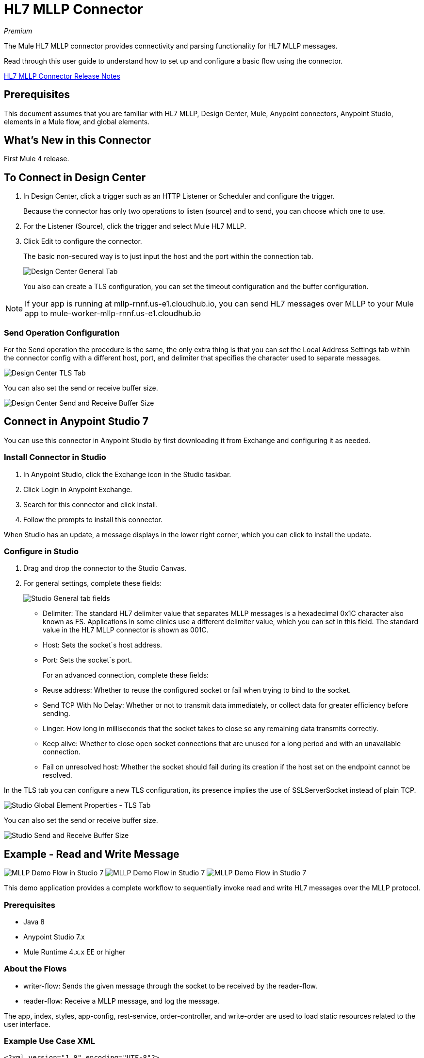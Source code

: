 = HL7 MLLP Connector
:imagesdir: ./_images

_Premium_

The Mule HL7 MLLP connector provides connectivity and parsing functionality for HL7 MLLP messages.

Read through this user guide to understand how to set up and configure a basic flow using the connector. 

link:/release-notes/hl7-mllp-connector-release-notes-mule-4[HL7 MLLP Connector Release Notes]

== Prerequisites

This document assumes that you are familiar with HL7 MLLP, Design Center, Mule, Anypoint connectors, 
Anypoint Studio, elements in a Mule flow, and global elements.

== What's New in this Connector

First Mule 4 release.

== To Connect in Design Center

. In Design Center, click a trigger such as an HTTP Listener or Scheduler and configure the trigger.
+
Because the connector has only two operations to listen (source) and to send, you can choose which one to use.
+
. For the Listener (Source), click the trigger and select Mule HL7 MLLP.
. Click Edit to configure the connector.
+
The basic non-secured way is to just input the host and the port within the connection tab.
+
image:hl7-mllp-designer-global.png[Design Center General Tab]
+
You also can create a TLS configuration, you can set the timeout configuration and the buffer configuration.

NOTE: If your app is running at mllp-rnnf.us-e1.cloudhub.io, you can send HL7 messages over MLLP to your Mule app to mule-worker-mllp-rnnf.us-e1.cloudhub.io


=== Send Operation Configuration

For the Send operation the procedure is the same, the only extra thing is that you can set the Local Address Settings tab within the connector config with a different host, port, and delimiter that specifies the character used to separate messages.

image:hl7-mllp-designer-tls.png[Design Center TLS Tab]

You can also set the send or receive buffer size.

image:hl7-mllp-buffer-designer.png[Design Center Send and Receive Buffer Size]

== Connect in Anypoint Studio 7

You can use this connector in Anypoint Studio by first downloading it from Exchange and configuring it as needed.

=== Install Connector in Studio

. In Anypoint Studio, click the Exchange icon in the Studio taskbar.
. Click Login in Anypoint Exchange.
. Search for this connector and click Install.
. Follow the prompts to install this connector.

When Studio has an update, a message displays in the lower right corner, which you can click to install the update.

=== Configure in Studio

. Drag and drop the connector to the Studio Canvas.
. For general settings, complete these fields:
+
image:hl7-mllp-general-tab.png[Studio General tab fields]
+
** Delimiter: The standard HL7 delimiter value that separates
MLLP messages is a hexadecimal 0x1C character also known as FS. Applications in some clinics use a different delimiter value, 
which you can set in this field. The standard value in the
HL7 MLLP connector is shown as 001C. 
+
** Host: Sets the socket`s host address.
** Port: Sets the socket`s port.
+
For an advanced connection, complete these fields:
+
** Reuse address: Whether to reuse the configured socket or fail when trying to bind to the socket.
** Send TCP With No Delay: Whether or not to transmit data immediately, or collect data for greater efficiency before sending.
** Linger: How long in milliseconds that the socket takes to close so any remaining data transmits correctly.
** Keep alive: Whether to close open socket connections that are unused for a long period and with an unavailable connection.
** Fail on unresolved host: Whether the socket should fail during its creation if the host set on the endpoint cannot be resolved.

In the TLS tab you can configure a new TLS configuration, its presence implies the use of SSLServerSocket instead of plain TCP.

image:hl7-mllp-tls.png[Studio Global Element Properties - TLS Tab]

You can also set the send or receive buffer size.

image:hl7-mllp-buffer-studio.png[Studio Send and Receive Buffer Size]

== Example - Read and Write Message

image:hl7-mllp-demo-flow-1.png[MLLP Demo Flow in Studio 7]
image:hl7-mllp-demo-flow-2.png[MLLP Demo Flow in Studio 7]
image:hl7-mllp-demo-flow-3.png[MLLP Demo Flow in Studio 7]

This demo application provides a complete workflow to sequentially invoke read and write HL7 messages over the MLLP protocol.

=== Prerequisites

* Java 8
* Anypoint Studio 7.x
* Mule Runtime 4.x.x EE or higher

=== About the Flows

* writer-flow: Sends the given message through the socket to be received by the reader-flow.
* reader-flow: Receive a MLLP message, and log the message.

The app, index, styles, app-config, rest-service, order-controller, and write-order are used to load static resources related to the user interface.

=== Example Use Case XML

[source,xml,linenums]
----
<?xml version="1.0" encoding="UTF-8"?>

<mule xmlns:ee="http://www.mulesoft.org/schema/mule/ee/core" xmlns:http="http://www.mulesoft.org/schema/mule/http"
xmlns:mllp="http://www.mulesoft.org/schema/mule/mllp"
xmlns="http://www.mulesoft.org/schema/mule/core" 
xmlns:doc="http://www.mulesoft.org/schema/mule/documentation"
xmlns:xsi="http://www.w3.org/2001/XMLSchema-instance" 
xsi:schemaLocation="http://www.mulesoft.org/schema/mule/core 
http://www.mulesoft.org/schema/mule/core/current/mule.xsd
http://www.mulesoft.org/schema/mule/mllp 
http://www.mulesoft.org/schema/mule/mllp/current/mule-mllp.xsd
http://www.mulesoft.org/schema/mule/http 
http://www.mulesoft.org/schema/mule/http/current/mule-http.xsd
http://www.mulesoft.org/schema/mule/ee/core 
http://www.mulesoft.org/schema/mule/ee/core/current/mule-ee.xsd">
	<mllp:mllp-listener-config name="Mule_HL7_MLLP_Listener_config" 
	doc:name="Mule HL7 MLLP Listener config">
		<mllp:mllp-listener-connection host="localhost" port="40000" />
	</mllp:mllp-listener-config>
	<mllp:request-config name="Mule_HL7_MLLP_Request_config" 
	doc:name="Mule HL7 MLLP Request config">
		<mllp:mllp-requester-connection host="localhost" port="40000" >
			<mllp:local-address-settings port="49999" host="localhost" />
		</mllp:mllp-requester-connection>
	</mllp:request-config>
	<http:listener-config name="HTTP_Listener_config" 
	doc:name="HTTP Listener config">
		<http:listener-connection host="localhost" port="8081" />
	</http:listener-config>
	<flow name="reader-flow">
		<mllp:mllp-listener doc:name="Mllp listener" 
		config-ref="Mule_HL7_MLLP_Mllp_listener_config"/>
		<logger level="INFO" doc:name="Logger" message="#[payload]"/>
	</flow>
	<flow name="writer-flow">
		<http:listener doc:name="Listener" config-ref="HTTP_Listener_config" 
		path="/send"/>
		<mllp:send doc:name="Send" config-ref="Mule_HL7_MLLP_Request_config">
		</mllp:send>
	</flow>
	<flow name="index">
		<http:listener doc:name="Listener" config-ref="HTTP_Listener_config" 
		path="/"/>
		<parse-template doc:name="Parse Template"
		 location="ui-demo/index.html"/>
	</flow>
	<flow name="styles">
		<http:listener doc:name="Listener" config-ref="HTTP_Listener_config" 
		path="/styles"/>
		<parse-template doc:name="Parse Template" 
		location="ui-demo/styles/styles.css"/>
	</flow>
	<flow name="app-config">
		<http:listener doc:name="Listener" config-ref="HTTP_Listener_config" path="/app-config"/>
		<parse-template doc:name="Parse Template" 
		location="ui-demo/app-config.js"/>
	</flow>
	<flow name="app">
		<http:listener doc:name="Listener" config-ref="HTTP_Listener_config" 
		path="/app"/>
		<parse-template doc:name="Parse Template" 
		location="ui-demo/app.js"/>
	</flow>
	<flow name="rest-service">
		<http:listener doc:name="Listener" config-ref="HTTP_Listener_config" 
		path="services/restService"/>
		<parse-template doc:name="Parse Template" 
		location="ui-demo/services/restService.js"/>
	</flow>
	<flow name="order-controller">
		<http:listener doc:name="Listener" config-ref="HTTP_Listener_config" 
		path="order/order.controller"/>
		<parse-template doc:name="Parse Template" 
		location="ui-demo/order/order.controller.js"/>
	</flow>
	<flow name="write-order">
		<http:listener doc:name="Listener" 
		config-ref="HTTP_Listener_config" 
		path="/order/writeOrder"/>
		<parse-template doc:name="Parse Template" 
		location="ui-demo/order/writeOrder.html"/>
	</flow>
</mule>
----

== See Also

* Access the link:/release-notes/hl7-mllp-connector-release-notes-mule-4[HL7 MLLP Connector Release Notes].

